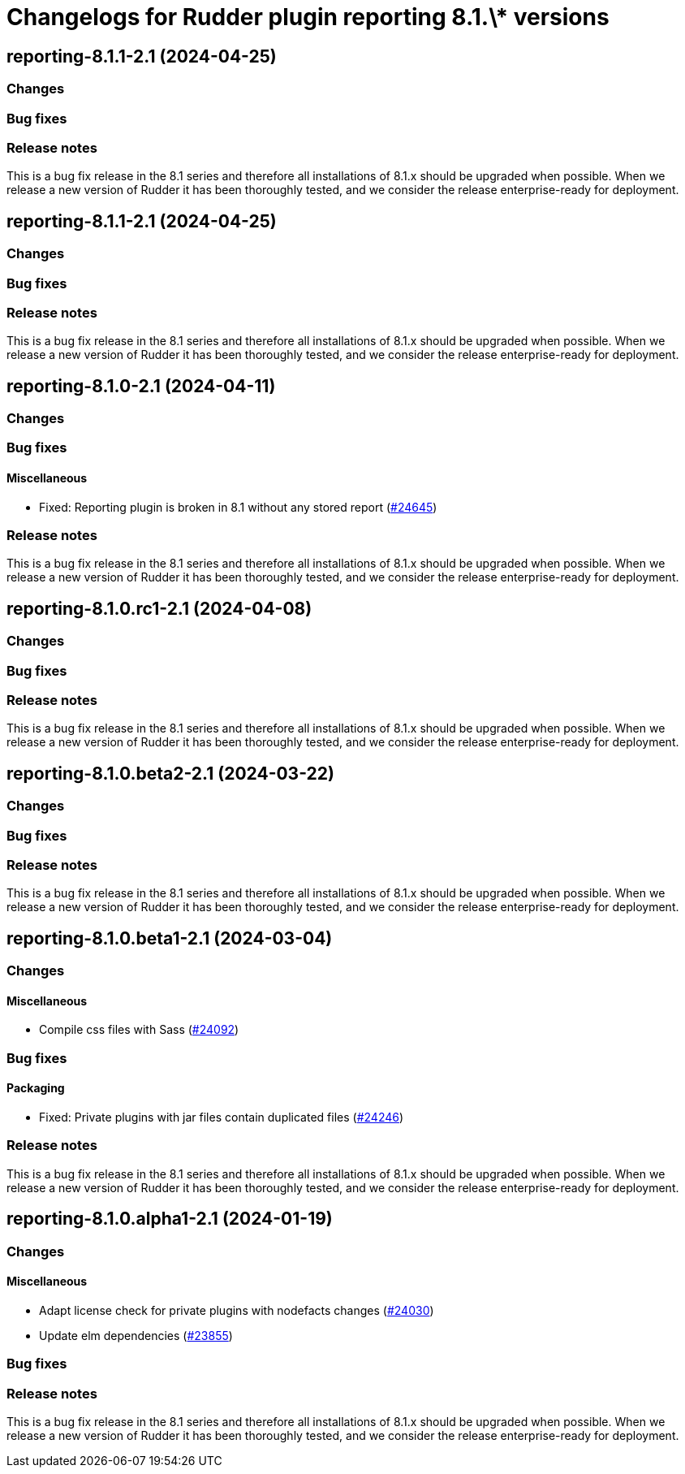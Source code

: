 = Changelogs for Rudder plugin reporting 8.1.\* versions

== reporting-8.1.1-2.1 (2024-04-25)

=== Changes


=== Bug fixes

=== Release notes

This is a bug fix release in the 8.1 series and therefore all installations of 8.1.x should be upgraded when possible. When we release a new version of Rudder it has been thoroughly tested, and we consider the release enterprise-ready for deployment.

== reporting-8.1.1-2.1 (2024-04-25)

=== Changes


=== Bug fixes

=== Release notes

This is a bug fix release in the 8.1 series and therefore all installations of 8.1.x should be upgraded when possible. When we release a new version of Rudder it has been thoroughly tested, and we consider the release enterprise-ready for deployment.

== reporting-8.1.0-2.1 (2024-04-11)

=== Changes


=== Bug fixes

==== Miscellaneous

* Fixed: Reporting plugin is broken in 8.1 without any stored report
    (https://issues.rudder.io/issues/24645[#24645])

=== Release notes

This is a bug fix release in the 8.1 series and therefore all installations of 8.1.x should be upgraded when possible. When we release a new version of Rudder it has been thoroughly tested, and we consider the release enterprise-ready for deployment.

== reporting-8.1.0.rc1-2.1 (2024-04-08)

=== Changes


=== Bug fixes

=== Release notes

This is a bug fix release in the 8.1 series and therefore all installations of 8.1.x should be upgraded when possible. When we release a new version of Rudder it has been thoroughly tested, and we consider the release enterprise-ready for deployment.

== reporting-8.1.0.beta2-2.1 (2024-03-22)

=== Changes


=== Bug fixes

=== Release notes

This is a bug fix release in the 8.1 series and therefore all installations of 8.1.x should be upgraded when possible. When we release a new version of Rudder it has been thoroughly tested, and we consider the release enterprise-ready for deployment.

== reporting-8.1.0.beta1-2.1 (2024-03-04)

=== Changes


==== Miscellaneous

* Compile css files with Sass
    (https://issues.rudder.io/issues/24092[#24092])

=== Bug fixes

==== Packaging

* Fixed: Private plugins with jar files contain duplicated files
    (https://issues.rudder.io/issues/24246[#24246])

=== Release notes

This is a bug fix release in the 8.1 series and therefore all installations of 8.1.x should be upgraded when possible. When we release a new version of Rudder it has been thoroughly tested, and we consider the release enterprise-ready for deployment.

== reporting-8.1.0.alpha1-2.1 (2024-01-19)

=== Changes


==== Miscellaneous

* Adapt license check for private plugins with nodefacts changes
    (https://issues.rudder.io/issues/24030[#24030])
* Update elm dependencies
    (https://issues.rudder.io/issues/23855[#23855])

=== Bug fixes

=== Release notes

This is a bug fix release in the 8.1 series and therefore all installations of 8.1.x should be upgraded when possible. When we release a new version of Rudder it has been thoroughly tested, and we consider the release enterprise-ready for deployment.

